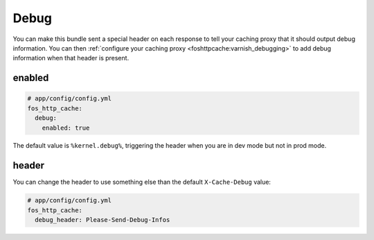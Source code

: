 Debug
=====

You can make this bundle sent a special header on each response to tell your
caching proxy that it should output debug information. You can then
:ref:`configure your caching proxy <foshttpcache:varnish_debugging>` to add
debug information when that header is present.

enabled
-------

.. code-block:: yaml

    # app/config/config.yml
    fos_http_cache:
      debug:
        enabled: true

The default value is ``%kernel.debug%``, triggering the header when you are in
dev mode but not in prod mode.

header
------

You can change the header to use something else
than the default ``X-Cache-Debug`` value:

.. code-block:: yaml

    # app/config/config.yml
    fos_http_cache:
      debug_header: Please-Send-Debug-Infos
